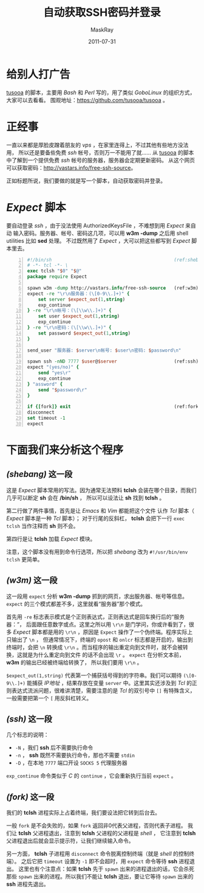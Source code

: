 #+TITLE: 自动获取SSH密码并登录
#+AUTHOR: MaskRay
#+DATE: 2011-07-31
#+TAGS: ssh expect
#+OPTIONS: toc:nil num:nil f:nil

* 给别人打广告

_tusooa_ 的脚本，主要用 /Bash/ 和 /Perl/ 写的，用了类似 /GoboLinux/ 的组织方式，大家可以去看看。
围观地址：[[https://github.com/tusooa/tusooa]] 。

* 正经事

一直以来都是厚脸皮蹭着朋友的 /vps/ ，在家里连得上，不过其他有些地方没法用，
所以还是要备些免费 /ssh/ 帐号，否则万一不能用了就……
从 _tusooa_ 的脚本中了解到一个提供免费 /ssh/ 帐号的服务器，服务器会定期更新密码。
从这个网页可以获取密码：[[http://vastars.info/free-ssh-source]]。

正如标题所说，我们要做的就是写一个脚本，自动获取密码并登录。

* /Expect/ 脚本

要自动登录 /ssh/ ，由于没法使用 AuthorizedKeysFile ，不难想到用 /Expect/ 来自动
输入密码。服务器、帐号、密码这几项，可以用 *w3m -dump* 之后用 shell utilities 比如 *sed* 处理。
不过既然用了 /Expect/ ，大可以把这些都写到 /Expect/ 脚本里去。
#+begin_src tcl -n
#!/bin/sh                                             (ref:shebang)
# -*- tcl -*- \
exec tclsh "$0" "$@"
package require Expect

spawn w3m -dump http://vastars.info/free-ssh-source   (ref:w3m)
expect -re "\r\n服务器：(\[0-9\\.]+)" {
    set server $expect_out(1,string)
    exp_continue
} -re "\r\n帐号：(\[\\w\\.]+)" {
    set user $expect_out(1,string)
    exp_continue
} -re "\r\n密码：(\[\\w\\.]+)" {
    set password $expect_out(1,string)
}

send_user "服务器: $server\n帐号: $user\n密码: $password\n"

spawn ssh -nND 7777 $user@$server                     (ref:ssh)
expect "(yes/no)" {
    send "yes\r"
    exp_continue
} "assword" {
    send "$password\r"
}

if {[fork]} exit                                      (ref:fork)
disconnect
set timeout -1
expect
#+end_src

* 下面我们来分析这个程序

** [[(shebang)]] 这一段

这是 /Expect/ 脚本常用的写法。因为通常无法预料 *tclsh*
会装在哪个目录，而我们几乎可以断定 *sh* 会在 */bin/sh* ，
所以可以设法让 *sh* 找到 *tclsh* 。

第二行做了两件事情，首先是让 /Emacs/ 和 /Vim/ 都能把这个文件
认作 /Tcl/ 脚本（ /Expect/ 脚本是一种 /Tcl/ 脚本）；
对于行尾的反斜杠， *tclsh* 会把下一行 =exec tclsh= 当作注释而 *sh*
则不会。

第四行是让 *tclsh* 加载 /Expect/ 模块。

注意，这个脚本没有用到命令行选项，所以把 /shebang/ 改为 =#!/usr/bin/env tclsh=
更简单。

** [[(w3m)]] 这一段
这一段用 =expect= 分析 *w3m -dump* 抓到的网页，求出服务器、帐号等信息。
=expect= 的三个模式都差不多，这里就看“服务器”那个模式。

首先用 =-re= 标志表示模式是个正则表达式，正则表达式是回车换行后的“服务器：”，
后面跟任意数字或点。这里之所以用 =\r\n= 是门学问，你或许看到了，很多 /Expect/
脚本都是用的 =\r\n= ，原因是 =Expect= 操作了一个伪终端。程序实际上只输出了 =\n= ，
但通常情况下，终端的 =opost= 和 =onlcr= 标志都是开启的，输出到终端时，会把 =\n=
转换成 =\r\n= 。而当程序的输出重定向到文件时，就不会被转换，这就是为什么重定向到文件
的话不会出现 =\r= 。 =expect= 在分析文本前， *w3m* 的输出已经被终端给转换了，
所以我们要用 =\r\n= 。

=$expect_out(1,string)= 代表第一个捕获括号得到的字符串。我们可以期待
=(\[0-9\\.]+)= 能捕获 /IP地址/ ，结果存放在变量 =server= 中。这里其实还涉及到
/Tcl/ 的正则表达式流派问题，很难讲清楚，需要注意的是 /Tcl/ 的双引号中 =[]=
有特殊含义，一般需要把第一个 =[= 用反斜杠转义。

** [[(ssh)]] 这一段

几个标志的说明：
- =-N= ，我们 *ssh* 后不需要执行命令
- =-n= ， *ssh* 既然不需要执行命令，那也不需要 =stdin=
- =-D= ，在本地 =7777= 端口开设 =SOCKS 5= 代理服务器

=exp_continue= 命令类似于 /C/ 的 =continue= ，它会重新执行当前 =expect= 。

** [[(fork)]] 这一段

我们的 *tclsh* 进程实际上占着终端，我们要设法把它转到后台去。

一般 =fork= 是不会失败的，如果 =fork= 返回非0代表父进程，否则代表子进程。
我们让 *tclsh* 父进程退出，注意到 *tclsh* 父进程的父进程是 /shell/ ，
它注意到 *tclsh* 父进程退出后就会显示提示符，让我们继续输入命令。

另一方面， *tclsh* 子进程用 =disconnect= 命令脱离控制终端（就是 /shell/ 的控制终端）。
之后它把 =timeout= 设置为 =-1= 即不会超时，用 =expect= 命令等待 *ssh* 进程退出。
这里也有个注意点：如果 *tclsh* 先于 =spawn= 出来的进程退出的话，它会杀死那些 =spawn=
出来的进程。所以我们不能让 *tclsh* 退出，要让它等待 =spawn= 出来的 *ssh* 进程先退出。
